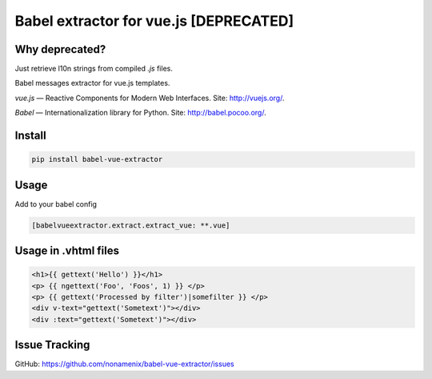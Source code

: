 Babel extractor for vue.js [DEPRECATED]
=======================================

|Build Status| |Coverage Status| |Deprecated| 


Why deprecated?
---------------

Just retrieve l10n strings from compiled `.js` files.


Babel messages extractor for vue.js templates.

*vue.js* — Reactive Components for Modern Web Interfaces. Site:
http://vuejs.org/.

*Babel* — Internationalization library for Python. Site:
http://babel.pocoo.org/.

.. image:: https://raw.githubusercontent.com/nonamenix/babel-vue-extractor/master/babel_vuejs.png

Install
-------

.. code::

    pip install babel-vue-extractor

Usage
-----

Add to your babel config

.. code::

    [babelvueextractor.extract.extract_vue: **.vue]


Usage in .vhtml files
---------------------

.. code::

    <h1>{{ gettext('Hello') }}</h1>
    <p> {{ ngettext('Foo', 'Foos', 1) }} </p>
    <p> {{ gettext('Processed by filter')|somefilter }} </p>
    <div v-text="gettext('Sometext')"></div>
    <div :text="gettext('Sometext')"></div>


Issue Tracking
--------------

GitHub: `https://github.com/nonamenix/babel-vue-extractor/issues <https://github.com/nonamenix/babel-vue-extractor/issues>`_



.. |Build Status| image:: https://travis-ci.org/nonamenix/babel-vue-extractor.svg
   :target: https://travis-ci.org/nonamenix/babel-vue-extractor
   :alt: Build Status

.. |Coverage Status| image:: https://coveralls.io/repos/nonamenix/babel-vue-extractor/badge.svg?branch=master&service=github&v=0.1.3.1
   :target: https://coveralls.io/github/nonamenix/babel-vue-extractor?branch=master
   :alt: Coverage Status
   
.. |Deprecated| image:: https://img.shields.io/badge/-deprecated-critical.svg
   :alt: Deprecated
   
